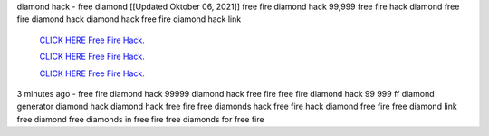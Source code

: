 diamond hack - free diamond
[[Updated Oktober 06, 2021]] free fire diamond hack 99,999 free fire hack diamond free fire diamond hack diamond hack free fire diamond hack link


  `CLICK HERE Free Fire Hack.
  <https://www.mychaelknight.com/free-fire>`_

  `CLICK HERE Free Fire Hack.
  <https://www.mychaelknight.com/free-fire>`_

  `CLICK HERE Free Fire Hack.
  <https://www.mychaelknight.com/free-fire>`_

3 minutes ago - free fire diamond hack 99999
diamond hack free fire
free fire diamond hack 99 999
ff diamond generator
diamond hack
diamond hack free fire
free diamonds hack
free fire hack diamond
free fire free diamond link
free diamond
free diamonds in free fire
free diamonds for free fire
